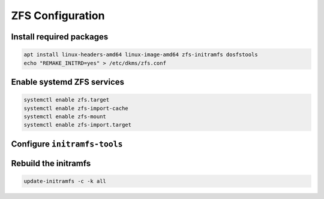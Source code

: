ZFS Configuration
-----------------

Install required packages
~~~~~~~~~~~~~~~~~~~~~~~~~

.. code-block::

  apt install linux-headers-amd64 linux-image-amd64 zfs-initramfs dosfstools
  echo "REMAKE_INITRD=yes" > /etc/dkms/zfs.conf

Enable systemd ZFS services
~~~~~~~~~~~~~~~~~~~~~~~~~~~

.. code-block::

  systemctl enable zfs.target
  systemctl enable zfs-import-cache
  systemctl enable zfs-mount
  systemctl enable zfs-import.target

Configure ``initramfs-tools``
~~~~~~~~~~~~~~~~~~~~~~~~~~~~~

.. tabs::

  .. group-tab:: Unencrypted

    No required steps

  .. group-tab:: Encrypted

    .. code-block::

      echo "UMASK=0077" > /etc/initramfs-tools/conf.d/umask.conf

    .. note::

      Because the encryption key is stored in ``/etc/zfs`` directory, it will automatically be copied into the system
      initramfs.

Rebuild the initramfs
~~~~~~~~~~~~~~~~~~~~~

.. code-block::

  update-initramfs -c -k all
